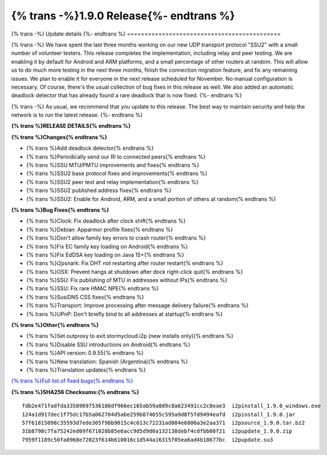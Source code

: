 ===========================================
{% trans -%}1.9.0 Release{%- endtrans %}
===========================================

.. meta::
   :author: zzz
   :date: 2022-08-22
   :category: release
   :excerpt: {% trans %}1.9.0 with SSU2{% endtrans %}

{% trans -%}
Update details
{%- endtrans %}
============================================

{% trans -%}
We have spent the last three months working on our new UDP transport protocol "SSU2"
with a small number of volunteer testers.
This release completes the implementation, including relay and peer testing.
We are enabling it by default for Android and ARM platforms, and a small percentage of other routers at random.
This will allow us to do much more testing in the next three months, finish the connection migration feature,
and fix any remaining issues.
We plan to enable it for everyone in the next release scheduled for November.
No manual configuration is necessary.
Of course, there's the usual collection of bug fixes in this release as well.
We also added an automatic deadlock detector that has already found a rare deadlock that is now fixed.
{%- endtrans %}

{% trans -%}
As usual, we recommend that you update to this release. The best way to
maintain security and help the network is to run the latest release.
{%- endtrans %}


**{% trans %}RELEASE DETAILS{% endtrans %}**

**{% trans %}Changes{% endtrans %}**

- {% trans %}Add deadlock detector{% endtrans %}
- {% trans %}Periodically send our RI to connected peers{% endtrans %}
- {% trans %}SSU MTU/PMTU improvements and fixes{% endtrans %}
- {% trans %}SSU2 base protocol fixes and improvements{% endtrans %}
- {% trans %}SSU2 peer test and relay implementation{% endtrans %}
- {% trans %}SSU2 published address fixes{% endtrans %}
- {% trans %}SSU2: Enable for Android, ARM, and a small portion of others at random{% endtrans %}

**{% trans %}Bug Fixes{% endtrans %}**

- {% trans %}Clock: Fix deadlock after clock shift{% endtrans %}
- {% trans %}Debian: Apparmor profile fixes{% endtrans %}
- {% trans %}Don't allow family key errors to crash router{% endtrans %}
- {% trans %}Fix EC family key loading on Android{% endtrans %}
- {% trans %}Fix EdDSA key loading on Java 15+{% endtrans %}
- {% trans %}i2psnark: Fix DHT not restarting after router restart{% endtrans %}
- {% trans %}OSX: Prevent hangs at shutdown after dock right-click quit{% endtrans %}
- {% trans %}SSU: Fix publishing of MTU in addresses without IPs{% endtrans %}
- {% trans %}SSU: Fix rare HMAC NPE{% endtrans %}
- {% trans %}SusiDNS CSS fixes{% endtrans %}
- {% trans %}Transport: Improve processing after message delivery failure{% endtrans %}
- {% trans %}UPnP: Don't briefly bind to all addresses at startup{% endtrans %}


**{% trans %}Other{% endtrans %}**

- {% trans %}Set outproxy to exit.stormycloud.i2p (new installs only){% endtrans %}
- {% trans %}Disable SSU introductions on Android{% endtrans %}
- {% trans %}API version: 0.9.55{% endtrans %}
- {% trans %}New translation: Spanish (Argentina){% endtrans %}
- {% trans %}Translation updates{% endtrans %}



`{% trans %}Full list of fixed bugs{% endtrans %}`__

__ http://{{ i2pconv('git.idk.i2p') }}/i2p-hackers/i2p.i2p/-/issues?scope=all&state=closed&milestone_title=1.9.0


**{% trans %}SHA256 Checksums:{% endtrans %}**

::

     fdb2e471fadfda33589697536180df966ec165ab59a0d9c8a623491cc2c8eae3  i2pinstall_1.9.0_windows.exe
     124a1d917dec1f75dc17b5a062704d5abe259b874655c595a9d8f5fd9494eafd  i2pinstall_1.9.0.jar
     57f61815098c35593d7ede305f98b9015c4c613c72231ad084e6806a3e2aa371  i2psource_1.9.0.tar.bz2
     31b8798c7fa75242ed09f671028b85e6acc9d5d9d0a132138debf4cdfbb08f21  i2pupdate_1.9.0.zip
     7959f1189c50fa8968e72023f614b610016c1d544a16315f05ea6ad4b18677bc  i2pupdate.su3

